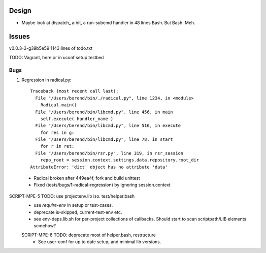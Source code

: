 
Design
-------
- Maybe look at dispatch_ a bit, a run-subcmd handler in 48 lines Bash.
  But Bash. Meh.

Issues
------
v0.0.3-3-g39b5e59 1143 lines of todo.txt

TODO: Vagrant, here or in uconf setup testbed

Bugs
~~~~~
1. Regression in radical.py::

    Traceback (most recent call last):
      File "/Users/berend/bin/./radical.py", line 1234, in <module>
        Radical.main()
      File "/Users/berend/bin/libcmd.py", line 456, in main
        self.execute( handler_name )
      File "/Users/berend/bin/libcmd.py", line 516, in execute
        for res in g:
      File "/Users/berend/bin/libcmd.py", line 78, in start
        for r in ret:
      File "/Users/berend/bin/rsr.py", line 319, in rsr_session
        repo_root = session.context.settings.data.repository.root_dir
    AttributeError: 'dict' object has no attribute 'data'

  - Radical broken after 449ea4f, fork and build unittest
  - Fixed (tests/bugs/1-radical-regression) by ignoring session.context


SCRIPT-MPE-5 TODO: use projectenv.lib iso. test/helper.bash
  - use `require-env` in setup or test-cases.
  - deprecate is-skipped, current-test-env etc.
  - see env-deps.lib.sh for per-project collections of callbacks. Should
    start to scan scriptpath/LIB elements somehow?

  SCRIPT-MPE-6 TODO: deprecate most of helper.bash, restructure
    - See user-conf for up to date setup, and minimal lib versions.



